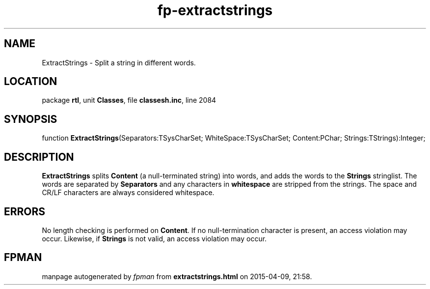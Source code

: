.\" file autogenerated by fpman
.TH "fp-extractstrings" 3 "2014-03-14" "fpman" "Free Pascal Programmer's Manual"
.SH NAME
ExtractStrings - Split a string in different words.
.SH LOCATION
package \fBrtl\fR, unit \fBClasses\fR, file \fBclassesh.inc\fR, line 2084
.SH SYNOPSIS
function \fBExtractStrings\fR(Separators:TSysCharSet; WhiteSpace:TSysCharSet; Content:PChar; Strings:TStrings):Integer;
.SH DESCRIPTION
\fBExtractStrings\fR splits \fBContent\fR (a null-terminated string) into words, and adds the words to the \fBStrings\fR stringlist. The words are separated by \fBSeparators\fR and any characters in \fBwhitespace\fR are stripped from the strings. The space and CR/LF characters are always considered whitespace.


.SH ERRORS
No length checking is performed on \fBContent\fR. If no null-termination character is present, an access violation may occur. Likewise, if \fBStrings\fR is not valid, an access violation may occur.


.SH FPMAN
manpage autogenerated by \fIfpman\fR from \fBextractstrings.html\fR on 2015-04-09, 21:58.

